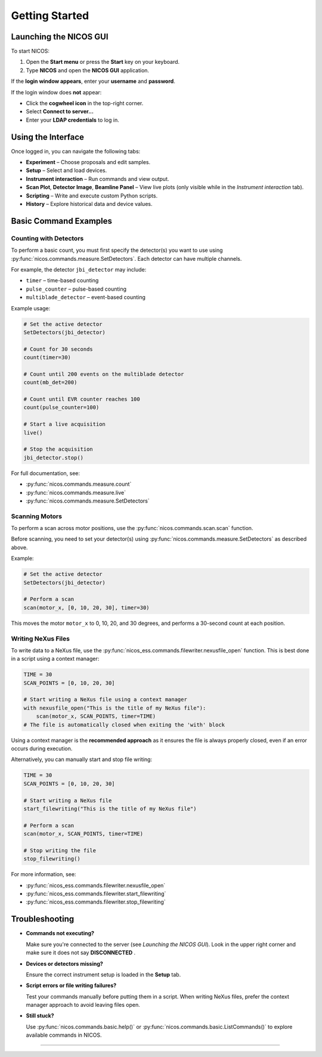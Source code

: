 Getting Started
===============

Launching the NICOS GUI
------------------------

To start NICOS:

1. Open the **Start menu** or press the **Start** key on your keyboard.
2. Type **NICOS** and open the **NICOS GUI** application.

If the **login window appears**, enter your **username** and **password**.

If the login window does **not** appear:

- Click the **cogwheel icon** in the top-right corner.
- Select **Connect to server...**
- Enter your **LDAP credentials** to log in.

Using the Interface
-------------------

Once logged in, you can navigate the following tabs:

- **Experiment** – Choose proposals and edit samples.
- **Setup** – Select and load devices.
- **Instrument interaction** – Run commands and view output.
- **Scan Plot**, **Detector Image**, **Beamline Panel** – View live plots (only visible while in the *Instrument interaction* tab).
- **Scripting** – Write and execute custom Python scripts.
- **History** – Explore historical data and device values.

Basic Command Examples
----------------------

Counting with Detectors
^^^^^^^^^^^^^^^^^^^^^^^

To perform a basic count, you must first specify the detector(s) you want to use using :py:func:`nicos.commands.measure.SetDetectors`.
Each detector can have multiple channels.

For example, the detector ``jbi_detector`` may include:

- ``timer`` – time-based counting
- ``pulse_counter`` – pulse-based counting
- ``multiblade_detector`` – event-based counting

Example usage:

.. code-block:: python

   # Set the active detector
   SetDetectors(jbi_detector)

   # Count for 30 seconds
   count(timer=30)

   # Count until 200 events on the multiblade detector
   count(mb_det=200)

   # Count until EVR counter reaches 100
   count(pulse_counter=100)

   # Start a live acquisition
   live()

   # Stop the acquisition
   jbi_detector.stop()

For full documentation, see:

- :py:func:`nicos.commands.measure.count`
- :py:func:`nicos.commands.measure.live`
- :py:func:`nicos.commands.measure.SetDetectors`

Scanning Motors
^^^^^^^^^^^^^^^

To perform a scan across motor positions, use the :py:func:`nicos.commands.scan.scan` function.

Before scanning, you need to set your detector(s) using :py:func:`nicos.commands.measure.SetDetectors` as described above.

Example:

.. code-block:: python

   # Set the active detector
   SetDetectors(jbi_detector)

   # Perform a scan
   scan(motor_x, [0, 10, 20, 30], timer=30)

This moves the motor ``motor_x`` to 0, 10, 20, and 30 degrees, and performs a 30-second count at each position.

Writing NeXus Files
^^^^^^^^^^^^^^^^^^^

To write data to a NeXus file, use the :py:func:`nicos_ess.commands.filewriter.nexusfile_open` function.
This is best done in a script using a context manager:

.. code-block:: python

   TIME = 30
   SCAN_POINTS = [0, 10, 20, 30]

   # Start writing a NeXus file using a context manager
   with nexusfile_open("This is the title of my NeXus file"):
       scan(motor_x, SCAN_POINTS, timer=TIME)
   # The file is automatically closed when exiting the 'with' block

Using a context manager is the **recommended approach** as it ensures the file is always properly closed,
even if an error occurs during execution.

Alternatively, you can manually start and stop file writing:

.. code-block:: python

   TIME = 30
   SCAN_POINTS = [0, 10, 20, 30]

   # Start writing a NeXus file
   start_filewriting("This is the title of my NeXus file")

   # Perform a scan
   scan(motor_x, SCAN_POINTS, timer=TIME)

   # Stop writing the file
   stop_filewriting()

For more information, see:

- :py:func:`nicos_ess.commands.filewriter.nexusfile_open`
- :py:func:`nicos_ess.commands.filewriter.start_filewriting`
- :py:func:`nicos_ess.commands.filewriter.stop_filewriting`

Troubleshooting
---------------

- **Commands not executing?**

  Make sure you're connected to the server (see *Launching the NICOS GUI*). Look in the upper right corner and make sure it does not say **DISCONNECTED** .

- **Devices or detectors missing?**

  Ensure the correct instrument setup is loaded in the **Setup** tab.

- **Script errors or file writing failures?**

  Test your commands manually before putting them in a script.
  When writing NeXus files, prefer the context manager approach to avoid leaving files open.

- **Still stuck?**

  Use :py:func:`nicos.commands.basic.help()` or :py:func:`nicos.commands.basic.ListCommands()` to explore available commands in NICOS.

------------------
